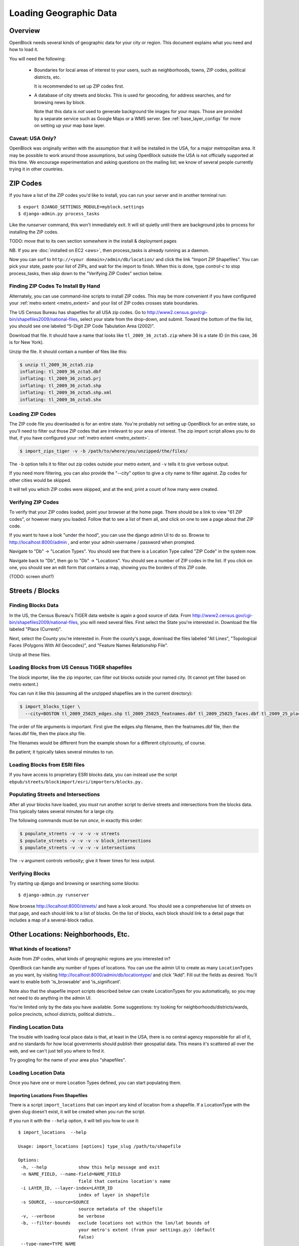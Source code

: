 =======================
Loading Geographic Data
=======================

Overview
========

OpenBlock needs several kinds of geographic data for your city or
region.  This document explains what you need and how to load it.

You will need the following:

 * Boundaries for local areas of interest to your users, such as
   neighborhoods, towns, ZIP codes, political districts, etc.

   It is recommended to set up ZIP codes first.

 * A database of city streets and blocks. This is used for geocoding,
   for address searches, and for browsing news by block.

   Note that this data is *not* used to generate background tile
   images for your maps.  Those are provided by a separate service
   such as Google Maps or a WMS server.  See :ref:`base_layer_configs`
   for more on setting up your map base layer.


Caveat: USA Only?
-----------------

OpenBlock was originally written with the assumption that it will be
installed in the USA, for a major metropolitan area.  It may be
possible to work around those assumptions, but using OpenBlock outside
the USA is not officially supported at this time.  We encourage
experimentation and asking questions on the mailing list; we know of
several people currently trying it in other countries.


ZIP Codes
=========

If you have a list of the ZIP codes you'd like to install, you can run your
server and in another terminal run::

    $ export DJANGO_SETTINGS_MODULE=myblock.settings
    $ django-admin.py process_tasks

Like the `runserver` command, this won't immediately exit. It will sit quietly
until there are background jobs to process for installing the ZIP codes.

TODO: move that to its own section somewhere in the install &
deployment pages

NB. If you are :doc:`installed on EC2 <aws>`, then process_tasks is already running as a daemon.


Now you can surf to ``http://<your domain>/admin/db/location/`` and click the link "Import
ZIP Shapefiles".  You can pick your state, paste your list of ZIPs, and wait
for the import to finish.  When this is done, type `control-c` to stop
process_tasks, then skip down to the "Verifying ZIP Codes" section below.


Finding ZIP Codes To Install By Hand
------------------------------------

Alternately, you can use command-line scripts to install ZIP codes. This
may be more convenient if you have configured your
:ref:`metro extent <metro_extent>` and your list of ZIP codes crosses
state boundaries.

The US Census Bureau has shapefiles for all USA zip codes.  Go to
http://www2.census.gov/cgi-bin/shapefiles2009/national-files, select
your state from the drop-down, and submit. Toward the bottom of the
file list, you should see one labeled "5-Digit ZIP Code Tabulation
Area (2002)".

Download that file. It should have a name that looks like
``tl_2009_36_zcta5.zip`` where 36 is a state ID (in this case, 36 is
for New York).

Unzip the file. It should contain a number of files like this:

.. code-block:: bash

  $ unzip tl_2009_36_zcta5.zip 
  inflating: tl_2009_36_zcta5.dbf    
  inflating: tl_2009_36_zcta5.prj    
  inflating: tl_2009_36_zcta5.shp    
  inflating: tl_2009_36_zcta5.shp.xml  
  inflating: tl_2009_36_zcta5.shx


Loading ZIP Codes
------------------

The ZIP code file you downloaded is for an entire state. You're
probably not setting up OpenBlock for an entire state, so you'll need
to filter out those ZIP codes that are irrelevant to your area of
interest.  The zip import script allows you to do that, if you have
configured your :ref:`metro extent <metro_extent>`.

.. code-block:: bash

  $ import_zips_tiger -v -b /path/to/where/you/unzipped/the/files/

The ``-b`` option tells it to filter out zip codes outside your
metro extent, and ``-v`` tells it to give verbose output.

If you need more filtering, you can also provide the "--city" option
to give a city name to filter against. Zip codes for other cities
would be skipped.

It will tell you which ZIP codes were skipped, and at the end, print a
count of how many were created.

Verifying ZIP Codes
-------------------

To verify that your ZIP codes loaded, point your browser at the home
page.  There should be a link to view "61 ZIP codes", or however many
you loaded. Follow that to see a list of them all, and click on one to
see a page about that ZIP code.

If you want to have a look "under the hood", you can use the django
admin UI to do so.  Browse to http://localhost:8000/admin , and enter
your admin username / password when prompted.

Navigate to "Db" -> "Location Types".  You should see that there is a
Location Type called "ZIP Code" in the system now.

Navigate back to "Db", then go to "Db" -> "Locations".  You should see
a number of ZIP codes in the list.  If you click on one, you should
see an edit form that contains a map, showing you the borders of this
ZIP code.

(TODO: screen shot?)

Streets / Blocks
================

Finding Blocks Data
-------------------

In the US, the Census Bureau's TIGER data website is again a good
source of data.
From http://www2.census.gov/cgi-bin/shapefiles2009/national-files,
you will need several files. First select the State you're interested
in.  Download the file labeled "Place (Current)".

Next, select the County you're interested in. From the county's page,
download the files labeled "All Lines", "Topological Faces (Polygons
With All Geocodes)", and "Feature Names Relationship File".

Unzip all these files.


Loading Blocks from US Census TIGER shapefiles
-----------------------------------------------

The block importer, like the zip importer, can filter out blocks
outside your named city. (It cannot yet filter based on metro extent.)

You can run it like this (assuming all the unzipped shapefiles are in
the current directory):

.. code-block:: bash

  $ import_blocks_tiger \
    --city=BOSTON tl_2009_25025_edges.shp tl_2009_25025_featnames.dbf tl_2009_25025_faces.dbf tl_2009_25_place.shp

The order of file arguments is important. First give the
edges.shp filename, then the featnames.dbf file, then the faces.dbf
file, then the place.shp file.

The filenames would be different from the example shown for a
different city/county, of course.

Be patient; it typically takes several minutes to run.


Loading Blocks from ESRI files
------------------------------

If you have access to proprietary ESRI blocks data, you can instead
use the script ``ebpub/streets/blockimport/esri/importers/blocks.py.``


Populating Streets and Intersections
------------------------------------

After all your blocks have loaded, you *must* run another script to
derive streets and intersections from the blocks data.
This typically takes several minutes for a large city.

The following commands must be run *once*, in exactly this order:

.. code-block:: bash

 $ populate_streets -v -v -v -v streets
 $ populate_streets -v -v -v -v block_intersections
 $ populate_streets -v -v -v -v intersections

The ``-v`` argument controls verbosity; give it fewer times for less output.

Verifying Blocks
----------------

Try starting up django and browsing or searching some blocks::

  $ django-admin.py runserver

Now browse http://localhost:8000/streets/ and have a look around.  You
should see a comprehensive list of streets on that page, and each
should link to a list of blocks.  On the list of blocks, each block
should link to a detail page that includes a map of a several-block
radius.

Other Locations: Neighborhoods, Etc.
====================================

.. _locationtype:

What kinds of locations?
------------------------

Aside from ZIP codes, what kinds of geographic regions are you
interested in?

OpenBlock can handle any number of types of locations.  You can use
the admin UI to create as many ``LocationTypes`` as you want, by visiting
http://localhost:8000/admin/db/locationtype/ and click "Add".  Fill
out the fields as desired.  You'll want to enable both 'is_browsable'
and 'is_significant'.

Note also that the shapefile import scripts described below can create
LocationTypes for you automatically, so you may not need to do
anything in the admin UI.

You're limited only by the data you have available. Some suggestions:
try looking for neighborhoods/districts/wards, police precincts,
school districts, political districts...

Finding Location Data
---------------------

The trouble with loading local place data is that, at least in the
USA, there is no central agency responsible for all of it, and no
standards for how local governments should publish their geospatial
data. This means it's scattered all over the web, and we can't just
tell you where to find it.

Try googling for the name of your area plus "shapefiles".


.. _loading_locations:

Loading Location Data
----------------------

Once you have one or more Location Types defined, you can start
populating them.

Importing Locations From Shapefiles
~~~~~~~~~~~~~~~~~~~~~~~~~~~~~~~~~~~~~

There is a script ``import_locations`` that can import any kind of location from a
shapefile.  If a LocationType with the given slug doesn't exist, it will be
created when you run the script.

If you run it with the ``--help`` option, it will tell you how to use it::

 $ import_locations  --help
 
 Usage: import_locations [options] type_slug /path/to/shapefile
 
 Options:
  -h, --help            show this help message and exit
  -n NAME_FIELD, --name-field=NAME_FIELD
                        field that contains location's name
  -i LAYER_ID, --layer-index=LAYER_ID
                        index of layer in shapefile
  -s SOURCE, --source=SOURCE
                        source metadata of the shapefile
  -v, --verbose         be verbose
  -b, --filter-bounds   exclude locations not within the lon/lat bounds of
                        your metro's extent (from your settings.py) (default
                        false)
  --type-name=TYPE_NAME
                        specifies the location type name
  --type-name-plural=TYPE_NAME_PLURAL
                        specifies the location type plural name

All of these are optional. The defaults often work fine, although
``--filter-bounds`` is usually a good idea, to exclude areas that
don't overlap with your metro extent.


Neighborhoods From Shapefiles
~~~~~~~~~~~~~~~~~~~~~~~~~~~~~~~~~~~~~~~~~

There is also a variant of the location importer just for
neighborhoods.  Historically, "neighborhoods" have been a bit special
to OpenBlock - there are some URLs hard-coded to expect that there
would be a LocationType with slug="neighborhoods".

Again, if you run this script with the ``--help`` option, it will tell you
how to use it::

 $ import_neighborhoods  --help
 Usage: import_neighborhoods [options] /path/to/shapefile
 
 Options:
  -h, --help            show this help message and exit
  -n NAME_FIELD, --name-field=NAME_FIELD
                        field that contains location's name
  -i LAYER_ID, --layer-index=LAYER_ID
                        index of layer in shapefile
  -s SOURCE, --source=SOURCE
                        source metadata of the shapefile
  -v, --verbose         be verbose
  -b, --filter-bounds   exclude locations not within the lon/lat bounds of
                        your metro's extent (from your settings.py) (default
                        false)

 

Again, all of the options are really optional. The defaults often work
fine, although ``--filter-bounds`` is usually a good idea, to exclude
areas that don't overlap with your metro extent.


Creating Locations By Hand
~~~~~~~~~~~~~~~~~~~~~~~~~~~

Hand-drawing locations in the admin UI is possible too, but is only
recommended for areas that don't have to be very precise - it would be
too time-consuming, and there's no "undo" currently.

This might be appropriate for areas whose boundaries are informal.
For example, often local people will have a general sense of where
neighborhoods begin and end, but there may not be "official"
boundaries published anywhere.

To take this approach, just go in the admin UI to http://localhost:8000/admin/db/location/
and click "Add location".  Fill out the fields as desired. Then in the
map labeled "location", drag and zoom as desired, then click the "Draw
Polygons" control at upper right, and start adding points by
clicking.  Finish by double-clicking.   Afterward you can modify
points by clicking the "Modify" control, then dragging points as needed.

(TODO: screenshots?)

Can I load KML, GeoJSON, OpenStreetMap XML, or other kinds of files?
~~~~~~~~~~~~~~~~~~~~~~~~~~~~~~~~~~~~~~~~~~~~~~~~~~~~~~~~~~~~~~~~~~~~~

No, at this time the only files we can directly import are shapefiles.
Try using tools like `ogr2ogr <http://www.gdal.org/ogr2ogr.html>`_ to
convert your data into shapefiles.

Places
======

TODO: document what Places are, how they differ from Locations, and why
you'd care.

Alternate Names / Misspellings
==============================

Often users will want to search your site for an address or location,
but they may spell it wrong - or it may have multiple names.

OpenBlock provides a simple way that you can support these searches.

You can use the admin UI at ``/admin/streets/streetmisspelling/`` to
enter alternate street names. Click the "Add street misspelling"
button, then type in the incorrect (alternate) and correct version of
the street name.

Likewise, you can use the ``/admin/db/locationsynonym/`` page to add
alternate names for Locations, and the ``/admin/db/placesynonym`` page
to add alternate names for Places.
